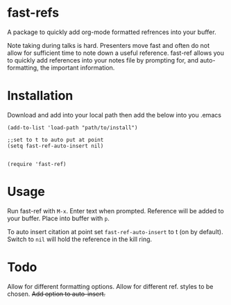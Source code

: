 * fast-refs

  A package to quickly add org-mode formatted refrences into your buffer. 

  
[[./img/Screenshot1.png]]

  
 Note taking during talks is hard. Presenters move fast and often do not allow for sufficient time to note down a useful reference. fast-ref allows you to quickly add references into your notes file by prompting for, and auto-formatting, the important information.  

* Installation

  Download and add into your local path then add the below into you .emacs

  #+begin_src elisp
(add-to-list 'load-path "path/to/install")

;;set to t to auto put at point
(setq fast-ref-auto-insert nil)


(require 'fast-ref)
  #+end_src


* Usage

Run fast-ref with ~M-x~. Enter text when prompted. Reference will be added to your buffer. Place into buffer with ~p~.

To auto insert citation at point set ~fast-ref-auto-insert~ to t (on by default). Switch to ~nil~ will hold the reference in the kill ring.  


* Todo

Allow for different formatting options.
Allow for different ref. styles to be chosen.
+Add option to auto-insert.+





     
 
